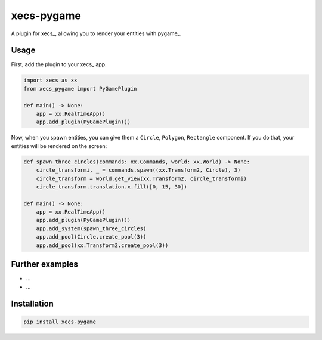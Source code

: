 xecs-pygame
===========

A plugin for xecs_, allowing you to render your entities with pygame_.

Usage
-----

First, add the plugin to your xecs_ app.

.. code-block:: python

  import xecs as xx
  from xecs_pygame import PyGamePlugin

  def main() -> None:
      app = xx.RealTimeApp()
      app.add_plugin(PyGamePlugin())


Now, when you spawn entities, you can give them a
``Circle``, ``Polygon``, ``Rectangle`` component. If you do that,
your entities will be rendered on the screen:


.. code-block:: python

  def spawn_three_circles(commands: xx.Commands, world: xx.World) -> None:
      circle_transformi, _ = commands.spawn((xx.Transform2, Circle), 3)
      circle_transform = world.get_view(xx.Transform2, circle_transformi)
      circle_transform.translation.x.fill([0, 15, 30])

  def main() -> None:
      app = xx.RealTimeApp()
      app.add_plugin(PyGamePlugin())
      app.add_system(spawn_three_circles)
      app.add_pool(Circle.create_pool(3))
      app.add_pool(xx.Transform2.create_pool(3))


Further examples
----------------

* ...
* ...


Installation
------------

.. code-block:: bash

  pip install xecs-pygame
